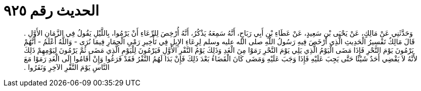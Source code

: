 
= الحديث رقم ٩٢٥

[quote.hadith]
وَحَدَّثَنِي عَنْ مَالِكٍ، عَنْ يَحْيَى بْنِ سَعِيدٍ، عَنْ عَطَاءِ بْنِ أَبِي رَبَاحٍ، أَنَّهُ سَمِعَهُ يَذْكُرُ، أَنَّهُ أُرْخِصَ لِلرِّعَاءِ أَنْ يَرْمُوا، بِاللَّيْلِ يَقُولُ فِي الزَّمَانِ الأَوَّلِ ‏.‏ قَالَ مَالِكٌ تَفْسِيرُ الْحَدِيثِ الَّذِي أَرْخَصَ فِيهِ رَسُولُ اللَّهِ صلى الله عليه وسلم لِرِعَاءِ الإِبِلِ فِي تَأْخِيرِ رَمْىِ الْجِمَارِ فِيمَا نُرَى - وَاللَّهُ أَعْلَمُ - أَنَّهُمْ يَرْمُونَ يَوْمَ النَّحْرِ فَإِذَا مَضَى الْيَوْمُ الَّذِي يَلِي يَوْمَ النَّحْرِ رَمَوْا مِنَ الْغَدِ وَذَلِكَ يَوْمُ النَّفْرِ الأَوَّلِ فَيَرْمُونَ لِلْيَوْمِ الَّذِي مَضَى ثُمَّ يَرْمُونَ لِيَوْمِهِمْ ذَلِكَ لأَنَّهُ لاَ يَقْضِي أَحَدٌ شَيْئًا حَتَّى يَجِبَ عَلَيْهِ فَإِذَا وَجَبَ عَلَيْهِ وَمَضَى كَانَ الْقَضَاءُ بَعْدَ ذَلِكَ فَإِنْ بَدَا لَهُمُ النَّفْرُ فَقَدْ فَرَغُوا وَإِنْ أَقَامُوا إِلَى الْغَدِ رَمَوْا مَعَ النَّاسِ يَوْمَ النَّفْرِ الآخِرِ وَنَفَرُوا ‏.‏